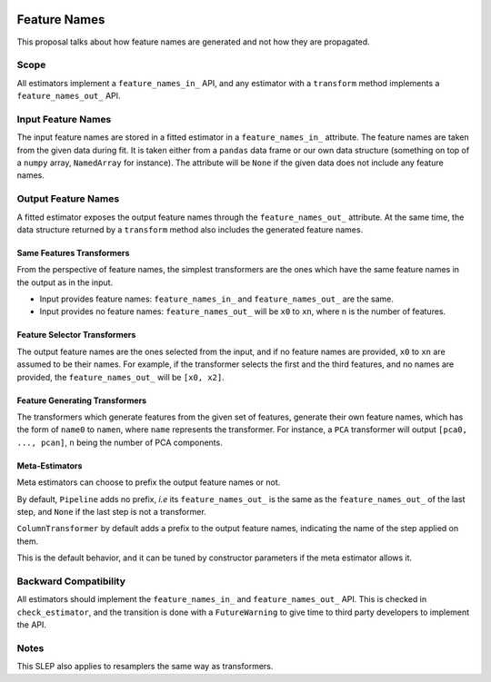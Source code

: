  .. _slep_007:

=============
Feature Names
=============

This proposal talks about how feature names are generated and not how they are
propagated.

Scope
-----

All estimators implement a ``feature_names_in_`` API, and any estimator with
a ``transform`` method implements a ``feature_names_out_`` API.

Input Feature Names
-------------------

The input feature names are stored in a fitted estimator in a
``feature_names_in_`` attribute. The feature names are taken from the given
data during fit. It is taken either from a ``pandas`` data frame or our own
data structure (something on top of a ``numpy`` array, ``NamedArray`` for
instance). The attribute will be ``None`` if the given data does not include
any feature names.

Output Feature Names
--------------------

A fitted estimator exposes the output feature names through the
``feature_names_out_`` attribute. At the same time, the data structure returned
by a ``transform`` method also includes the generated feature names.

Same Features Transformers
**************************

From the perspective of feature names, the simplest transformers are the ones
which have the same feature names in the output as in the input.

- Input provides feature names: ``feature_names_in_`` and
  ``feature_names_out_`` are the same.
- Input provides no feature names: ``feature_names_out_`` will be ``x0`` to
  ``xn``, where ``n`` is the number of features.

Feature Selector Transformers
*****************************

The output feature names are the ones selected from the input, and if no
feature names are provided, ``x0`` to ``xn`` are assumed to be their names. For
example, if the transformer selects the first and the third features, and no
names are provided, the ``feature_names_out_`` will be ``[x0, x2]``.

Feature Generating Transformers
*******************************

The transformers which generate features from the given set of features,
generate their own feature names, which has the form of ``name0`` to ``namen``,
where ``name`` represents the transformer. For instance, a ``PCA`` transformer
will output ``[pca0, ..., pcan]``, ``n`` being the number of PCA components.

Meta-Estimators
***************

Meta estimators can choose to prefix the output feature names or not.

By default, ``Pipeline`` adds no prefix, *i.e* its ``feature_names_out_`` is
the same as the ``feature_names_out_`` of the last step, and ``None`` if the
last step is not a transformer.

``ColumnTransformer`` by default adds a prefix to the output feature names,
indicating the name of the step applied on them.

This is the default behavior, and it can be tuned by constructor parameters if
the meta estimator allows it.

Backward Compatibility
----------------------

All estimators should implement the ``feature_names_in_`` and
``feature_names_out_`` API. This is checked in ``check_estimator``, and the
transition is done with a ``FutureWarning`` to give time to third party
developers to implement the API.

Notes
-----

This SLEP also applies to resamplers the same way as transformers.
